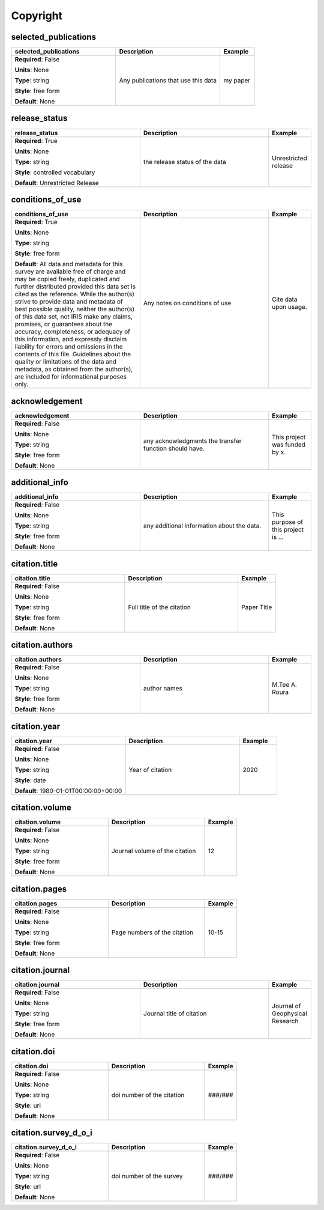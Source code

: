 .. role:: red
.. role:: blue
.. role:: navy

Copyright
=========


:navy:`selected_publications`
~~~~~~~~~~~~~~~~~~~~~~~~~~~~~

.. container::

   .. table::
       :class: tight-table
       :widths: 45 45 15

       +----------------------------------------------+-----------------------------------------------+----------------+
       | **selected_publications**                    | **Description**                               | **Example**    |
       +==============================================+===============================================+================+
       | **Required**: :blue:`False`                  | Any publications that use this data           | my paper       |
       |                                              |                                               |                |
       | **Units**: None                              |                                               |                |
       |                                              |                                               |                |
       | **Type**: string                             |                                               |                |
       |                                              |                                               |                |
       | **Style**: free form                         |                                               |                |
       |                                              |                                               |                |
       | **Default**: None                            |                                               |                |
       |                                              |                                               |                |
       |                                              |                                               |                |
       +----------------------------------------------+-----------------------------------------------+----------------+

:navy:`release_status`
~~~~~~~~~~~~~~~~~~~~~~

.. container::

   .. table::
       :class: tight-table
       :widths: 45 45 15

       +----------------------------------------------+-----------------------------------------------+----------------+
       | **release_status**                           | **Description**                               | **Example**    |
       +==============================================+===============================================+================+
       | **Required**: :red:`True`                    | the release status of the data                | Unrestricted   |
       |                                              |                                               | release        |
       | **Units**: None                              |                                               |                |
       |                                              |                                               |                |
       | **Type**: string                             |                                               |                |
       |                                              |                                               |                |
       | **Style**: controlled vocabulary             |                                               |                |
       |                                              |                                               |                |
       | **Default**: Unrestricted Release            |                                               |                |
       |                                              |                                               |                |
       |                                              |                                               |                |
       +----------------------------------------------+-----------------------------------------------+----------------+

:navy:`conditions_of_use`
~~~~~~~~~~~~~~~~~~~~~~~~~

.. container::

   .. table::
       :class: tight-table
       :widths: 45 45 15

       +----------------------------------------------+-----------------------------------------------+----------------+
       | **conditions_of_use**                        | **Description**                               | **Example**    |
       +==============================================+===============================================+================+
       | **Required**: :red:`True`                    | Any notes on conditions of use                | Cite data upon |
       |                                              |                                               | usage.         |
       | **Units**: None                              |                                               |                |
       |                                              |                                               |                |
       | **Type**: string                             |                                               |                |
       |                                              |                                               |                |
       | **Style**: free form                         |                                               |                |
       |                                              |                                               |                |
       | **Default**:                                 |                                               |                |
       | All data and metadata for this survey are    |                                               |                |
       | available free of charge and may be copied   |                                               |                |
       | freely, duplicated and further distributed   |                                               |                |
       | provided this data set is cited as the       |                                               |                |
       | reference. While the author(s) strive to     |                                               |                |
       | provide data and metadata of best possible   |                                               |                |
       | quality, neither the author(s) of this data  |                                               |                |
       | set, not IRIS make any claims, promises, or  |                                               |                |
       | guarantees about the accuracy, completeness, |                                               |                |
       | or adequacy of this information, and         |                                               |                |
       | expressly disclaim liability for errors and  |                                               |                |
       | omissions in the contents of this file.      |                                               |                |
       | Guidelines about the quality or limitations  |                                               |                |
       | of the data and metadata, as obtained from   |                                               |                |
       | the author(s), are included for informational|                                               |                |
       | purposes only.                               |                                               |                |
       +----------------------------------------------+-----------------------------------------------+----------------+

:navy:`acknowledgement`
~~~~~~~~~~~~~~~~~~~~~~~

.. container::

   .. table::
       :class: tight-table
       :widths: 45 45 15

       +----------------------------------------------+-----------------------------------------------+----------------+
       | **acknowledgement**                          | **Description**                               | **Example**    |
       +==============================================+===============================================+================+
       | **Required**: :blue:`False`                  | any acknowledgments the transfer function     | This project   |
       |                                              | should have.                                  | was funded by  |
       | **Units**: None                              |                                               | x.             |
       |                                              |                                               |                |
       | **Type**: string                             |                                               |                |
       |                                              |                                               |                |
       | **Style**: free form                         |                                               |                |
       |                                              |                                               |                |
       | **Default**: None                            |                                               |                |
       |                                              |                                               |                |
       |                                              |                                               |                |
       +----------------------------------------------+-----------------------------------------------+----------------+

:navy:`additional_info`
~~~~~~~~~~~~~~~~~~~~~~~

.. container::

   .. table::
       :class: tight-table
       :widths: 45 45 15

       +----------------------------------------------+-----------------------------------------------+----------------+
       | **additional_info**                          | **Description**                               | **Example**    |
       +==============================================+===============================================+================+
       | **Required**: :blue:`False`                  | any additional information about the data.    | This purpose of|
       |                                              |                                               | this project is|
       | **Units**: None                              |                                               | ...            |
       |                                              |                                               |                |
       | **Type**: string                             |                                               |                |
       |                                              |                                               |                |
       | **Style**: free form                         |                                               |                |
       |                                              |                                               |                |
       | **Default**: None                            |                                               |                |
       |                                              |                                               |                |
       |                                              |                                               |                |
       +----------------------------------------------+-----------------------------------------------+----------------+

:navy:`citation.title`
~~~~~~~~~~~~~~~~~~~~~~

.. container::

   .. table::
       :class: tight-table
       :widths: 45 45 15

       +----------------------------------------------+-----------------------------------------------+----------------+
       | **citation.title**                           | **Description**                               | **Example**    |
       +==============================================+===============================================+================+
       | **Required**: :blue:`False`                  | Full title of the citation                    | Paper Title    |
       |                                              |                                               |                |
       | **Units**: None                              |                                               |                |
       |                                              |                                               |                |
       | **Type**: string                             |                                               |                |
       |                                              |                                               |                |
       | **Style**: free form                         |                                               |                |
       |                                              |                                               |                |
       | **Default**: None                            |                                               |                |
       |                                              |                                               |                |
       |                                              |                                               |                |
       +----------------------------------------------+-----------------------------------------------+----------------+

:navy:`citation.authors`
~~~~~~~~~~~~~~~~~~~~~~~~

.. container::

   .. table::
       :class: tight-table
       :widths: 45 45 15

       +----------------------------------------------+-----------------------------------------------+----------------+
       | **citation.authors**                         | **Description**                               | **Example**    |
       +==============================================+===============================================+================+
       | **Required**: :blue:`False`                  | author names                                  | M.Tee A. Roura |
       |                                              |                                               |                |
       | **Units**: None                              |                                               |                |
       |                                              |                                               |                |
       | **Type**: string                             |                                               |                |
       |                                              |                                               |                |
       | **Style**: free form                         |                                               |                |
       |                                              |                                               |                |
       | **Default**: None                            |                                               |                |
       |                                              |                                               |                |
       |                                              |                                               |                |
       +----------------------------------------------+-----------------------------------------------+----------------+

:navy:`citation.year`
~~~~~~~~~~~~~~~~~~~~~

.. container::

   .. table::
       :class: tight-table
       :widths: 45 45 15

       +----------------------------------------------+-----------------------------------------------+----------------+
       | **citation.year**                            | **Description**                               | **Example**    |
       +==============================================+===============================================+================+
       | **Required**: :blue:`False`                  | Year of citation                              | 2020           |
       |                                              |                                               |                |
       | **Units**: None                              |                                               |                |
       |                                              |                                               |                |
       | **Type**: string                             |                                               |                |
       |                                              |                                               |                |
       | **Style**: date                              |                                               |                |
       |                                              |                                               |                |
       | **Default**: 1980-01-01T00:00:00+00:00       |                                               |                |
       |                                              |                                               |                |
       |                                              |                                               |                |
       +----------------------------------------------+-----------------------------------------------+----------------+

:navy:`citation.volume`
~~~~~~~~~~~~~~~~~~~~~~~

.. container::

   .. table::
       :class: tight-table
       :widths: 45 45 15

       +----------------------------------------------+-----------------------------------------------+----------------+
       | **citation.volume**                          | **Description**                               | **Example**    |
       +==============================================+===============================================+================+
       | **Required**: :blue:`False`                  | Journal volume of the citation                | 12             |
       |                                              |                                               |                |
       | **Units**: None                              |                                               |                |
       |                                              |                                               |                |
       | **Type**: string                             |                                               |                |
       |                                              |                                               |                |
       | **Style**: free form                         |                                               |                |
       |                                              |                                               |                |
       | **Default**: None                            |                                               |                |
       |                                              |                                               |                |
       |                                              |                                               |                |
       +----------------------------------------------+-----------------------------------------------+----------------+

:navy:`citation.pages`
~~~~~~~~~~~~~~~~~~~~~~

.. container::

   .. table::
       :class: tight-table
       :widths: 45 45 15

       +----------------------------------------------+-----------------------------------------------+----------------+
       | **citation.pages**                           | **Description**                               | **Example**    |
       +==============================================+===============================================+================+
       | **Required**: :blue:`False`                  | Page numbers of the citation                  | 10-15          |
       |                                              |                                               |                |
       | **Units**: None                              |                                               |                |
       |                                              |                                               |                |
       | **Type**: string                             |                                               |                |
       |                                              |                                               |                |
       | **Style**: free form                         |                                               |                |
       |                                              |                                               |                |
       | **Default**: None                            |                                               |                |
       |                                              |                                               |                |
       |                                              |                                               |                |
       +----------------------------------------------+-----------------------------------------------+----------------+

:navy:`citation.journal`
~~~~~~~~~~~~~~~~~~~~~~~~

.. container::

   .. table::
       :class: tight-table
       :widths: 45 45 15

       +----------------------------------------------+-----------------------------------------------+----------------+
       | **citation.journal**                         | **Description**                               | **Example**    |
       +==============================================+===============================================+================+
       | **Required**: :blue:`False`                  | Journal title of citation                     | Journal of     |
       |                                              |                                               | Geophysical    |
       | **Units**: None                              |                                               | Research       |
       |                                              |                                               |                |
       | **Type**: string                             |                                               |                |
       |                                              |                                               |                |
       | **Style**: free form                         |                                               |                |
       |                                              |                                               |                |
       | **Default**: None                            |                                               |                |
       |                                              |                                               |                |
       |                                              |                                               |                |
       +----------------------------------------------+-----------------------------------------------+----------------+

:navy:`citation.doi`
~~~~~~~~~~~~~~~~~~~~

.. container::

   .. table::
       :class: tight-table
       :widths: 45 45 15

       +----------------------------------------------+-----------------------------------------------+----------------+
       | **citation.doi**                             | **Description**                               | **Example**    |
       +==============================================+===============================================+================+
       | **Required**: :blue:`False`                  | doi number of the citation                    | ###/###        |
       |                                              |                                               |                |
       | **Units**: None                              |                                               |                |
       |                                              |                                               |                |
       | **Type**: string                             |                                               |                |
       |                                              |                                               |                |
       | **Style**: url                               |                                               |                |
       |                                              |                                               |                |
       | **Default**: None                            |                                               |                |
       |                                              |                                               |                |
       |                                              |                                               |                |
       +----------------------------------------------+-----------------------------------------------+----------------+

:navy:`citation.survey_d_o_i`
~~~~~~~~~~~~~~~~~~~~~~~~~~~~~

.. container::

   .. table::
       :class: tight-table
       :widths: 45 45 15

       +----------------------------------------------+-----------------------------------------------+----------------+
       | **citation.survey_d_o_i**                    | **Description**                               | **Example**    |
       +==============================================+===============================================+================+
       | **Required**: :blue:`False`                  | doi number of the survey                      | ###/###        |
       |                                              |                                               |                |
       | **Units**: None                              |                                               |                |
       |                                              |                                               |                |
       | **Type**: string                             |                                               |                |
       |                                              |                                               |                |
       | **Style**: url                               |                                               |                |
       |                                              |                                               |                |
       | **Default**: None                            |                                               |                |
       |                                              |                                               |                |
       |                                              |                                               |                |
       +----------------------------------------------+-----------------------------------------------+----------------+
